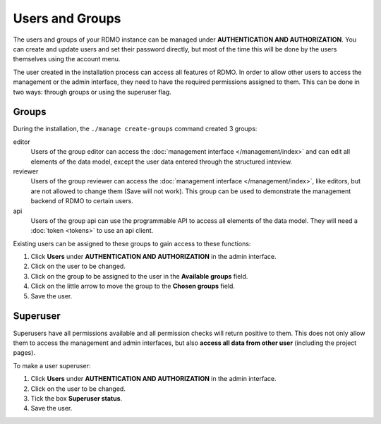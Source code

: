 Users and Groups
----------------

The users and groups of your RDMO instance can be managed under **AUTHENTICATION AND AUTHORIZATION**. You can create and update users and set their password directly, but most of the time this will be done by the users themselves using the account menu.

The user created in the installation process can access all features of RDMO. In order to allow other users to access the management or the admin interface, they need to have the required permissions assigned to them. This can be done in two ways: through groups or using the superuser flag.

Groups
""""""

During the installation, the ``./manage create-groups`` command created 3 groups:

editor
  Users of the group editor can access the :doc:`management interface </management/index>` and can edit all elements of the data model, except the user data entered through the structured inteview.

reviewer
  Users of the group reviewer can access the :doc:`management interface </management/index>`, like editors, but are not allowed to change them (Save will not work). This group can be used to demonstrate the management backend of RDMO to certain users.

api
  Users of the group api can use the programmable API to access all elements of the data model. They will need a :doc:`token <tokens>` to use an api client.

Existing users can be assigned to these groups to gain access to these functions:

1. Click **Users** under **AUTHENTICATION AND AUTHORIZATION** in the admin interface.

2. Click on the user to be changed.

3. Click on the group to be assigned to the user in the **Available groups** field.

4. Click on the little arrow to move the group to the **Chosen groups** field.

5. Save the user.

Superuser
"""""""""

Superusers have all permissions available and all permission checks will return positive to them. This does not only allow them to access the management and admin interfaces, but also **access all data from other user** (including the project pages).

To make a user superuser:

1. Click **Users** under **AUTHENTICATION AND AUTHORIZATION** in the admin interface.

2. Click on the user to be changed.

3. Tick the box **Superuser status**.

4. Save the user.

